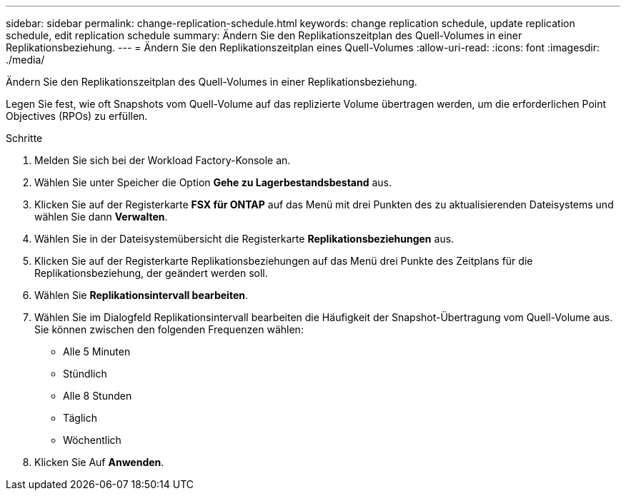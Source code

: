 ---
sidebar: sidebar 
permalink: change-replication-schedule.html 
keywords: change replication schedule, update replication schedule, edit replication schedule 
summary: Ändern Sie den Replikationszeitplan des Quell-Volumes in einer Replikationsbeziehung. 
---
= Ändern Sie den Replikationszeitplan eines Quell-Volumes
:allow-uri-read: 
:icons: font
:imagesdir: ./media/


[role="lead"]
Ändern Sie den Replikationszeitplan des Quell-Volumes in einer Replikationsbeziehung.

Legen Sie fest, wie oft Snapshots vom Quell-Volume auf das replizierte Volume übertragen werden, um die erforderlichen Point Objectives (RPOs) zu erfüllen.

.Schritte
. Melden Sie sich bei der Workload Factory-Konsole an.
. Wählen Sie unter Speicher die Option *Gehe zu Lagerbestandsbestand* aus.
. Klicken Sie auf der Registerkarte *FSX für ONTAP* auf das Menü mit drei Punkten des zu aktualisierenden Dateisystems und wählen Sie dann *Verwalten*.
. Wählen Sie in der Dateisystemübersicht die Registerkarte *Replikationsbeziehungen* aus.
. Klicken Sie auf der Registerkarte Replikationsbeziehungen auf das Menü drei Punkte des Zeitplans für die Replikationsbeziehung, der geändert werden soll.
. Wählen Sie *Replikationsintervall bearbeiten*.
. Wählen Sie im Dialogfeld Replikationsintervall bearbeiten die Häufigkeit der Snapshot-Übertragung vom Quell-Volume aus. Sie können zwischen den folgenden Frequenzen wählen:
+
** Alle 5 Minuten
** Stündlich
** Alle 8 Stunden
** Täglich
** Wöchentlich


. Klicken Sie Auf *Anwenden*.

